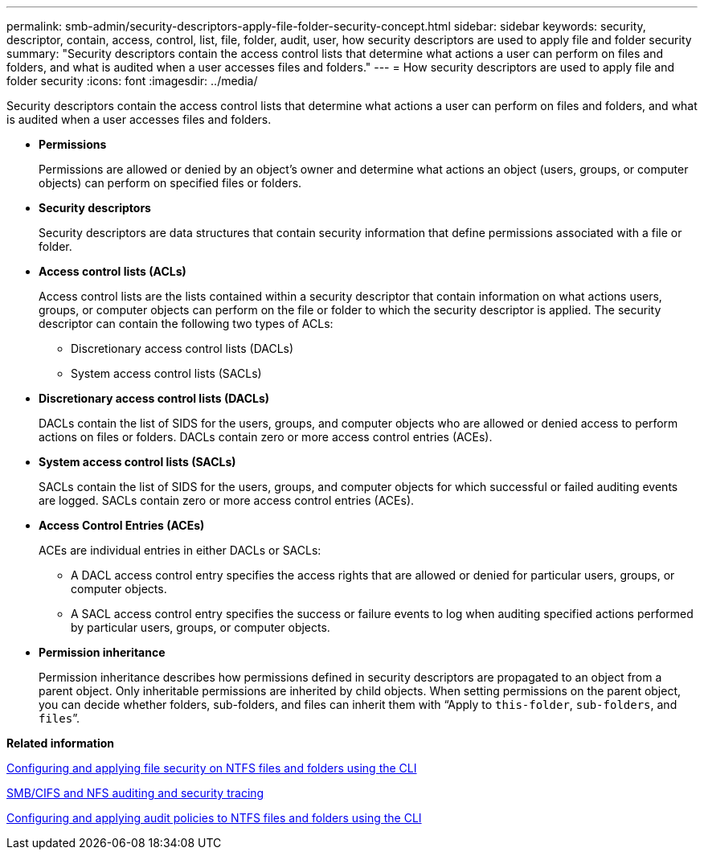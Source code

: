 ---
permalink: smb-admin/security-descriptors-apply-file-folder-security-concept.html
sidebar: sidebar
keywords: security, descriptor, contain, access, control, list, file, folder, audit, user, how security descriptors are used to apply file and folder security
summary: "Security descriptors contain the access control lists that determine what actions a user can perform on files and folders, and what is audited when a user accesses files and folders."
---
= How security descriptors are used to apply file and folder security
:icons: font
:imagesdir: ../media/

[.lead]
Security descriptors contain the access control lists that determine what actions a user can perform on files and folders, and what is audited when a user accesses files and folders.

* *Permissions*
+
Permissions are allowed or denied by an object's owner and determine what actions an object (users, groups, or computer objects) can perform on specified files or folders.

* *Security descriptors*
+
Security descriptors are data structures that contain security information that define permissions associated with a file or folder.

* *Access control lists (ACLs)*
+
Access control lists are the lists contained within a security descriptor that contain information on what actions users, groups, or computer objects can perform on the file or folder to which the security descriptor is applied. The security descriptor can contain the following two types of ACLs:

 ** Discretionary access control lists (DACLs)
 ** System access control lists (SACLs)

* *Discretionary access control lists (DACLs)*
+
DACLs contain the list of SIDS for the users, groups, and computer objects who are allowed or denied access to perform actions on files or folders. DACLs contain zero or more access control entries (ACEs).

* *System access control lists (SACLs)*
+
SACLs contain the list of SIDS for the users, groups, and computer objects for which successful or failed auditing events are logged. SACLs contain zero or more access control entries (ACEs).

* *Access Control Entries (ACEs)*
+
ACEs are individual entries in either DACLs or SACLs:

 ** A DACL access control entry specifies the access rights that are allowed or denied for particular users, groups, or computer objects.
 ** A SACL access control entry specifies the success or failure events to log when auditing specified actions performed by particular users, groups, or computer objects.

* *Permission inheritance*
+
Permission inheritance describes how permissions defined in security descriptors are propagated to an object from a parent object. Only inheritable permissions are inherited by child objects. When setting permissions on the parent object, you can decide whether folders, sub-folders, and files can inherit them with "`Apply to `this-folder`, `sub-folders`, and `files``".

*Related information*

xref:configure-apply-file-security-ntfs-files-folders-task.adoc[Configuring and applying file security on NTFS files and folders using the CLI]

https://docs.netapp.com/us-en/ontap/nas-audit/index.html[SMB/CIFS and NFS auditing and security tracing]

xref:configure-apply-audit-policies-ntfs-files-folders-task.adoc[Configuring and applying audit policies to NTFS files and folders using the CLI]
